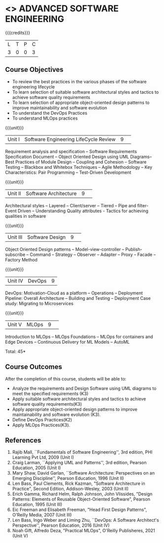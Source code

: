 * <<<PCP1177>>> ADVANCED SOFTWARE ENGINEERING
:properties:
:author: Chitra Babu
:date: 13 July 2018
:end:

#+startup: showall

{{{credits}}}
|L|T|P|C|
|3|0|0|3|

# reduce the number of objectives to 5
** Course Objectives
- To review the best practices in the various phases of the software engineering lifecycle
- To learn selection of suitable software architectural styles and tactics to achieve software quality requirements
- To learn selection of appropriate object-oriented design patterns to improve maintainability and software evolution
- To understand the DevOps Practices
- To understand MLOps practices
  

{{{unit}}}
|Unit I | Software Engineering LifeCycle Review  |9| 
Requirement analysis and specification --  
Software Requirements Specification Document -- Object Oriented Design using UML Diagrams-- 
Best Practices of Module Design -- Coupling and Cohesion --
Software Testing -- Blackbox and Whitebox Techniques  -- 
Agile Methodology -- Key Characteristics: Pair Programming -- Test-Driven Development

{{{unit}}}
|Unit II|Software Architecture |9| 
Architectural styles -- Layered -- Client/server -- Tiered -- Pipe and
filter- Event Driven -- Understanding Quality attributes - Tactics for achieving qualities in software  

{{{unit}}}
|Unit III| Software Design |9| 
Object Oriented Design patterns --
Model-view-controller -- Publish-subscribe -- Command --
Strategy -- Observer -- Adapter -- Proxy -- Facade -- Factory Method

{{{unit}}}
|Unit IV|DevOps|9|
DevOps: Motivation-Cloud as a platform -- Operations -- Deployment
Pipeline: Overall Architecture -- Building and Testing -- Deployment
Case study: Migrating to Microservices

{{{unit}}}
|Unit V| MLOps	|9| 
Introduction to MLOps -- MLOps Foundations -- MLOps for containers and Edge Devices --
Continuous Delivery for ML Models -- AutoML


\hfill *Total: 45*

** Course Outcomes
After the completion of this course, students will be able to:
- Analyze the requirements and Design Software using UML diagrams to meet the specified requirements (K3)
- Apply suitable software architectural styles and tactics to achieve software quality requirements(K3)
- Apply appropriate object-oriented design patterns to improve maintainability and software evolution (K3).
- Define DevOps Practices(K2)
- Apply MLOps Practices(K3).

     
** References
1. Rajib Mall, ``Fundamentals of Software Engineering'', 3rd edition,
   PHI Learning Pvt Ltd, 2009 (Unit I)
2. Craig Larman, ``Applying UML and Patterns'', 3rd edition, Pearson
   Education, 2005 (Unit I)
3. Mary Shaw, David Garlan, ``Software Architecture: Perspectives on
   an Emerging Discipline'', Pearson Education, 1996 (Unit II)
4. Len Bass, Paul Clements, Rick Kazman, "Software Architecture in Practice", Second Edition, Addison-Wesley, 2003 (Unit II)
5. Erich Gamma, Richard Helm, Ralph Johnson, John Vlissides, "Design Patterns: Elements of Reusable Object-Oriented Software", Pearson Education, 1995 (Unit III)
6. Eic Freeman and Elisabeth Freeman, "Head First Design Patterns", O'Reilly Media, 2007 (Unit III)
7. Len Bass, Ingo Weber and Liming Zhu, ``DevOps: A Software
   Architect's Perspective'', Pearson Education, 2016 (Unit IV)
8. Noah Gift, Alfredo Deza, "Practical MLOps", O'Reilly Publisheres, 2021 (Unit V)

 

